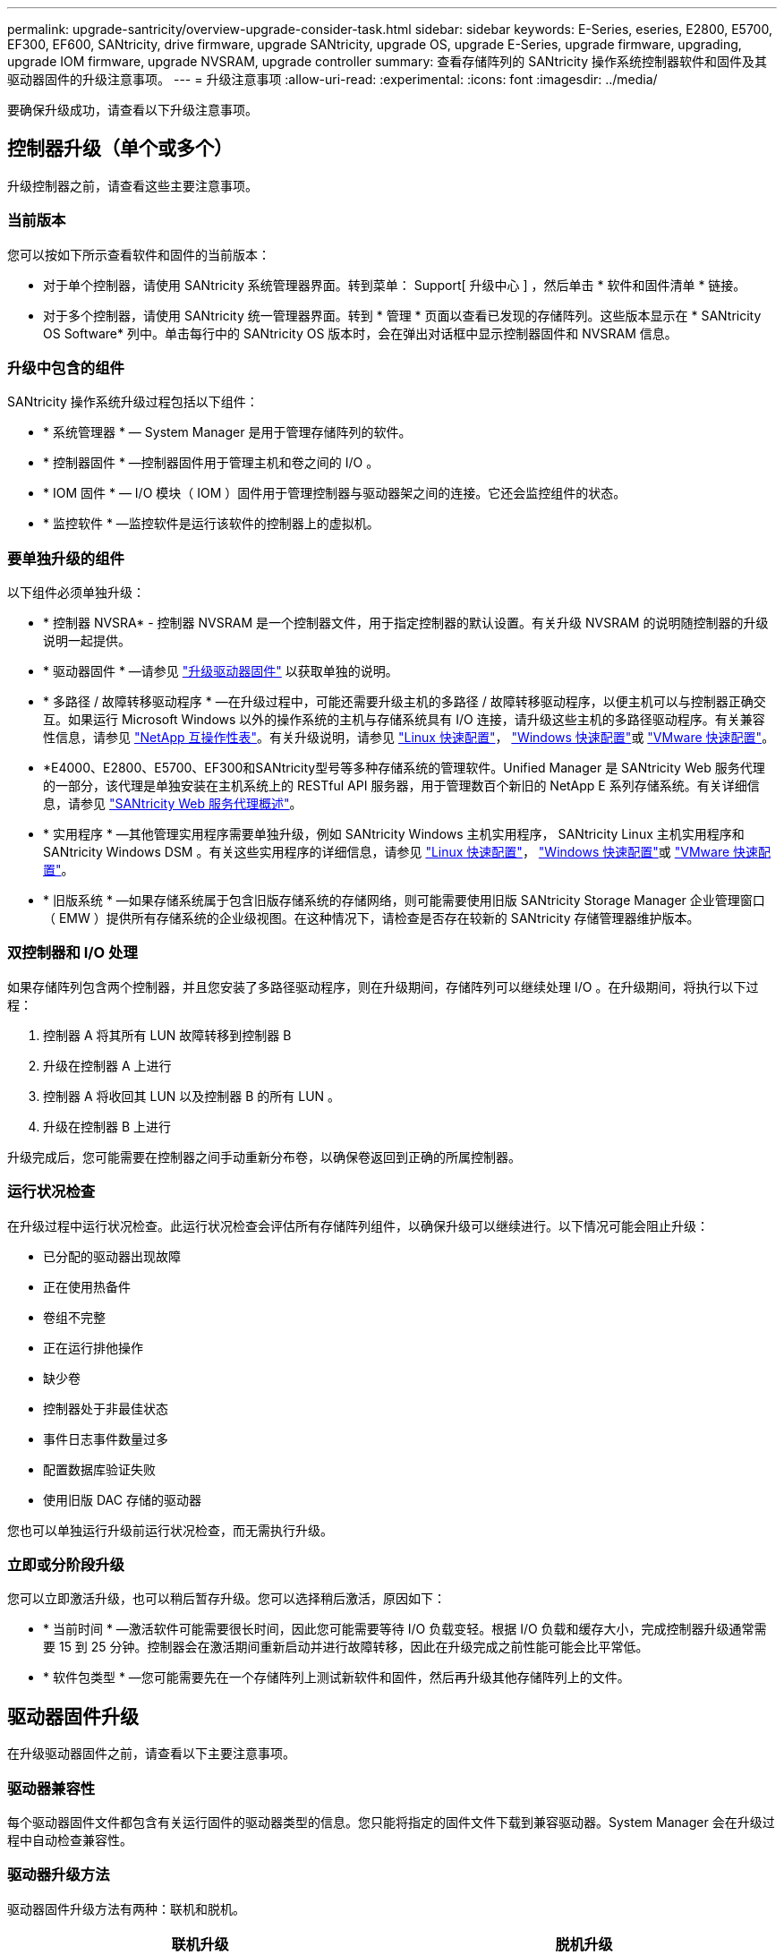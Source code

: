 ---
permalink: upgrade-santricity/overview-upgrade-consider-task.html 
sidebar: sidebar 
keywords: E-Series, eseries, E2800, E5700, EF300, EF600, SANtricity, drive firmware, upgrade SANtricity, upgrade OS, upgrade E-Series, upgrade firmware, upgrading, upgrade IOM firmware, upgrade NVSRAM, upgrade controller 
summary: 查看存储阵列的 SANtricity 操作系统控制器软件和固件及其驱动器固件的升级注意事项。 
---
= 升级注意事项
:allow-uri-read: 
:experimental: 
:icons: font
:imagesdir: ../media/


[role="lead"]
要确保升级成功，请查看以下升级注意事项。



== 控制器升级（单个或多个）

升级控制器之前，请查看这些主要注意事项。



=== 当前版本

您可以按如下所示查看软件和固件的当前版本：

* 对于单个控制器，请使用 SANtricity 系统管理器界面。转到菜单： Support[ 升级中心 ] ，然后单击 * 软件和固件清单 * 链接。
* 对于多个控制器，请使用 SANtricity 统一管理器界面。转到 * 管理 * 页面以查看已发现的存储阵列。这些版本显示在 * SANtricity OS Software* 列中。单击每行中的 SANtricity OS 版本时，会在弹出对话框中显示控制器固件和 NVSRAM 信息。




=== 升级中包含的组件

SANtricity 操作系统升级过程包括以下组件：

* * 系统管理器 * — System Manager 是用于管理存储阵列的软件。
* * 控制器固件 * —控制器固件用于管理主机和卷之间的 I/O 。
* * IOM 固件 * — I/O 模块（ IOM ）固件用于管理控制器与驱动器架之间的连接。它还会监控组件的状态。
* * 监控软件 * —监控软件是运行该软件的控制器上的虚拟机。




=== 要单独升级的组件

以下组件必须单独升级：

* * 控制器 NVSRA* - 控制器 NVSRAM 是一个控制器文件，用于指定控制器的默认设置。有关升级 NVSRAM 的说明随控制器的升级说明一起提供。
* * 驱动器固件 * —请参见 link:upgrade-drive-firmware-task.html["升级驱动器固件"] 以获取单独的说明。
* * 多路径 / 故障转移驱动程序 * —在升级过程中，可能还需要升级主机的多路径 / 故障转移驱动程序，以便主机可以与控制器正确交互。如果运行 Microsoft Windows 以外的操作系统的主机与存储系统具有 I/O 连接，请升级这些主机的多路径驱动程序。有关兼容性信息，请参见 https://mysupport.netapp.com/NOW/products/interoperability["NetApp 互操作性表"^]。有关升级说明，请参见 link:../config-linux/index.html["Linux 快速配置"]， link:../config-windows/index.html["Windows 快速配置"]或 link:../config-vmware/index.html["VMware 快速配置"]。
* *E4000、E2800、E5700、EF300和SANtricity型号等多种存储系统的管理软件。Unified Manager 是 SANtricity Web 服务代理的一部分，该代理是单独安装在主机系统上的 RESTful API 服务器，用于管理数百个新旧的 NetApp E 系列存储系统。有关详细信息，请参见 link:../web-services-proxy/index.html["SANtricity Web 服务代理概述"]。
* * 实用程序 * —其他管理实用程序需要单独升级，例如 SANtricity Windows 主机实用程序， SANtricity Linux 主机实用程序和 SANtricity Windows DSM 。有关这些实用程序的详细信息，请参见 link:../config-linux/index.html["Linux 快速配置"]， link:../config-windows/index.html["Windows 快速配置"]或 link:../config-vmware/index.html["VMware 快速配置"]。
* * 旧版系统 * —如果存储系统属于包含旧版存储系统的存储网络，则可能需要使用旧版 SANtricity Storage Manager 企业管理窗口（ EMW ）提供所有存储系统的企业级视图。在这种情况下，请检查是否存在较新的 SANtricity 存储管理器维护版本。




=== 双控制器和 I/O 处理

如果存储阵列包含两个控制器，并且您安装了多路径驱动程序，则在升级期间，存储阵列可以继续处理 I/O 。在升级期间，将执行以下过程：

. 控制器 A 将其所有 LUN 故障转移到控制器 B
. 升级在控制器 A 上进行
. 控制器 A 将收回其 LUN 以及控制器 B 的所有 LUN 。
. 升级在控制器 B 上进行


升级完成后，您可能需要在控制器之间手动重新分布卷，以确保卷返回到正确的所属控制器。



=== 运行状况检查

在升级过程中运行状况检查。此运行状况检查会评估所有存储阵列组件，以确保升级可以继续进行。以下情况可能会阻止升级：

* 已分配的驱动器出现故障
* 正在使用热备件
* 卷组不完整
* 正在运行排他操作
* 缺少卷
* 控制器处于非最佳状态
* 事件日志事件数量过多
* 配置数据库验证失败
* 使用旧版 DAC 存储的驱动器


您也可以单独运行升级前运行状况检查，而无需执行升级。



=== 立即或分阶段升级

您可以立即激活升级，也可以稍后暂存升级。您可以选择稍后激活，原因如下：

* * 当前时间 * —激活软件可能需要很长时间，因此您可能需要等待 I/O 负载变轻。根据 I/O 负载和缓存大小，完成控制器升级通常需要 15 到 25 分钟。控制器会在激活期间重新启动并进行故障转移，因此在升级完成之前性能可能会比平常低。
* * 软件包类型 * —您可能需要先在一个存储阵列上测试新软件和固件，然后再升级其他存储阵列上的文件。




== 驱动器固件升级

在升级驱动器固件之前，请查看以下主要注意事项。



=== 驱动器兼容性

每个驱动器固件文件都包含有关运行固件的驱动器类型的信息。您只能将指定的固件文件下载到兼容驱动器。System Manager 会在升级过程中自动检查兼容性。



=== 驱动器升级方法

驱动器固件升级方法有两种：联机和脱机。

|===
| 联机升级 | 脱机升级 


 a| 
在联机升级期间，驱动器会按顺序升级，一次升级一个。升级期间，存储阵列将继续处理 I/O 。您不必停止 I/O如果驱动器可以执行联机升级，则会自动使用联机方法。

可以执行联机升级的驱动器包括：

* 最佳池中的驱动器
* 最佳冗余卷组（ RAID 1 ， RAID 5 和 RAID 6 ）中的驱动器
* 未分配的驱动器
* 备用热备用驱动器


执行联机驱动器固件升级可能需要几个小时，从而使存储阵列面临潜在的卷故障。在以下情况下，可能会发生卷故障：

* 在 RAID 1 或 RAID 5 卷组中，在升级卷组中的另一个驱动器时，一个驱动器发生故障。
* 在 RAID 6 池或卷组中，升级池或卷组中的另一个驱动器时，两个驱动器发生故障。

 a| 
在脱机升级期间，同一驱动器类型的所有驱动器都会同时升级。此方法需要停止与选定驱动器关联的卷的 I/O 活动。由于多个驱动器可以同时（并行）升级，因此整体停机时间会显著减少。如果驱动器只能执行脱机升级，则会自动使用脱机方法。

以下驱动器必须使用脱机方法：

* 非冗余卷组中的驱动器（ RAID 0 ）
* 非最佳池或卷组中的驱动器
* SSD 缓存中的驱动器


|===